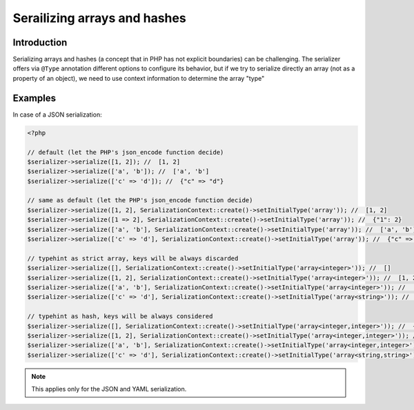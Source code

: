 Serailizing arrays and hashes
=============================

Introduction
------------
Serializing arrays and hashes (a concept that in PHP has not explicit boundaries)
can be challenging. The serializer offers via ``@Type`` annotation different options
to configure its behavior, but if we try to serialize directly an array
(not as a property of an object), we need to use context information to determine the
array "type"

Examples
--------

In case of a JSON serialization:

.. code-block :: php

    <?php

    // default (let the PHP's json_encode function decide)
    $serializer->serialize([1, 2]); //  [1, 2]
    $serializer->serialize(['a', 'b']); //  ['a', 'b']
    $serializer->serialize(['c' => 'd']); //  {"c" => "d"}

    // same as default (let the PHP's json_encode function decide)
    $serializer->serialize([1, 2], SerializationContext::create()->setInitialType('array')); //  [1, 2]
    $serializer->serialize([1 => 2], SerializationContext::create()->setInitialType('array')); //  {"1": 2}
    $serializer->serialize(['a', 'b'], SerializationContext::create()->setInitialType('array')); //  ['a', 'b']
    $serializer->serialize(['c' => 'd'], SerializationContext::create()->setInitialType('array')); //  {"c" => "d"}

    // typehint as strict array, keys will be always discarded
    $serializer->serialize([], SerializationContext::create()->setInitialType('array<integer>')); //  []
    $serializer->serialize([1, 2], SerializationContext::create()->setInitialType('array<integer>')); //  [1, 2]
    $serializer->serialize(['a', 'b'], SerializationContext::create()->setInitialType('array<integer>')); //  ['a', 'b']
    $serializer->serialize(['c' => 'd'], SerializationContext::create()->setInitialType('array<string>')); //  ["d"]

    // typehint as hash, keys will be always considered
    $serializer->serialize([], SerializationContext::create()->setInitialType('array<integer,integer>')); //  {}
    $serializer->serialize([1, 2], SerializationContext::create()->setInitialType('array<integer,integer>')); //  {"0" : 1, "1" : 2}
    $serializer->serialize(['a', 'b'], SerializationContext::create()->setInitialType('array<integer,integer>')); //  {"0" : "a", "1" : "b"}
    $serializer->serialize(['c' => 'd'], SerializationContext::create()->setInitialType('array<string,string>')); //  {"d" : "d"}


.. note ::

    This applies only for the JSON and YAML serialization.
